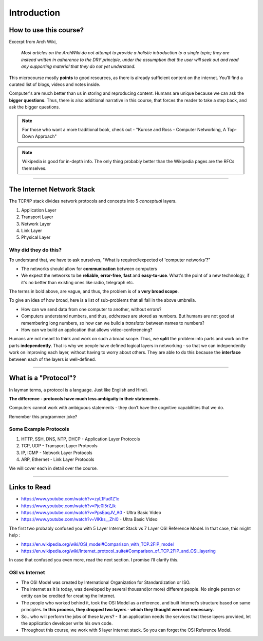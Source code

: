 Introduction
============



How to use this course?
-----------------------

Excerpt from Arch Wiki, 

	*Most articles on the ArchWiki do not attempt to provide a holistic introduction to a single topic; they are instead written in adherence to the DRY principle, under the assumption that the user will seek out and read any supporting material that they do not yet understand.*

This microcourse mostly **points** to good resources, as there is already sufficient content on the internet.
You'll find a curated list of blogs, videos and notes inside.

Computer's are much better than us in storing and reproducing content. Humans are unique because we can ask the **bigger questions**.
Thus, there is also additional narrative in this course, that forces the reader to take a step back, and ask the bigger questions. 

.. note::
	For those who want a more traditional book, check out - "Kurose and Ross - Computer Networking, A Top-Down Approach"

.. note::
	Wikipedia is good for in-depth info. The only thing probably better than the Wikipedia pages are the RFCs themselves.

###############################################################################

The Internet Network Stack
--------------------------

The TCP/IP stack divides network protocols and concepts into 5 *conceptual* layers.

1. Application Layer
2. Transport Layer
3. Network Layer
4. Link Layer
5. Physical Layer

Why did they do this?
^^^^^^^^^^^^^^^^^^^^^

To understand that, we have to ask ourselves, "What is required/expected of 'computer networks'?"

* The networks should allow for **communication** between computers
* We expect the networks to be **reliable**, **error-free**, **fast** and **easy-to-use**. What's the point of a new technology, if it's no better than existing ones like radio, telegraph etc.

The terms in bold above, are vague, and thus, the problem is of a **very broad scope**.

To give an idea of how broad, here is a list of sub-problems that all fall in the above umbrella. 

* How can we send data from one computer to another, without errors?
* Computers understand numbers, and thus, *addresses* are stored as numbers. But humans are not good at remembering long numbers, so how can we build a *translator* between names to numbers?
* How can we build an application that allows video-conferencing? 

Humans are not meant to think and work on such a broad scope.
Thus, we **split** the problem into parts and work on the parts **independently**.
That is why we people have defined logical layers in networking - so that we can
independently work on improving each layer, without having to worry about others.
They are able to do this because the **interface** between each of the layers is
well-defined. 

###############################################################################

What is a "Protocol"?
---------------------

In layman terms, a protocol is a language. Just like English and Hindi.

**The difference - protocols have much less ambiguity in their statements.**

Computers cannot work with ambiguous statements - they don’t have the cognitive
capabilities that we do.

Remember this programmer joke?

.. image:: ../_images/milkeggs.jpg
   :scale: 65 %
   :align: center

Some Example Protocols
^^^^^^^^^^^^^^^^^^^^^^

1. HTTP, SSH, DNS, NTP, DHCP - Application Layer Protocols
2. TCP, UDP - Transport Layer Protocols
3. IP, ICMP - Network Layer Protocols
4. ARP, Ethernet - Link Layer Protocols

We will cover each in detail over the course.

###############################################################################

Links to Read
-------------

.. todo::
	Name these links

* https://www.youtube.com/watch?v=zyL1Fud1Z1c
* https://www.youtube.com/watch?v=Pje0l5r7_lk
* https://www.youtube.com/watch?v=PpsEaqJV_A0 - Ultra Basic Video
* https://www.youtube.com/watch?v=VlKks__ZhI0 - Ultra Basic Video

The first two probably confused you with 5 Layer Internet Stack vs 7 Layer OSI Reference Model. In that case, this might help :

.. todo::
	Name these links

* https://en.wikipedia.org/wiki/OSI_model#Comparison_with_TCP.2FIP_model
* https://en.wikipedia.org/wiki/Internet_protocol_suite#Comparison_of_TCP.2FIP_and_OSI_layering

In case that confused you even more, read the next section. I promise I'll clarify this.

OSI vs Internet
^^^^^^^^^^^^^^^

* The OSI Model was created by International Organization for Standardization or ISO.
* The internet as it is today, was developed by several thousand(or more) different people. No single person or entity can be credited for creating the Internet.
* The people who worked behind it, took the OSI Model as a reference, and built Internet’s structure based on same principles. **In this process, they dropped two layers - which they thought were not necessary.**
* So.. who will perform the jobs of these layers? - If an application needs the services that these layers provided, let the application developer write his own code.
* Throughout this course, we work with 5 layer internet stack. So you can forget the OSI Reference Model.
